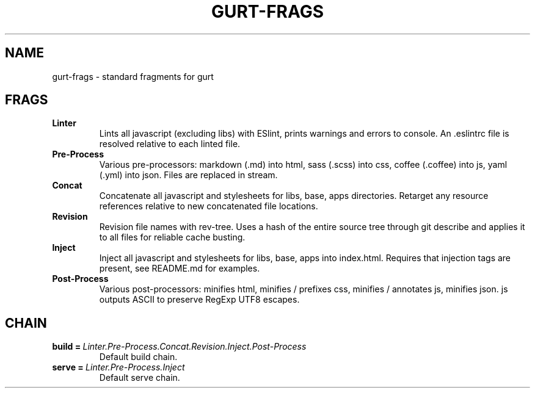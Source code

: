 .TH GURT-FRAGS 7

.SH NAME

gurt-frags - standard fragments for gurt

.SH FRAGS

.TP
.BI " Linter "
Lints all javascript (excluding libs) with ESlint, prints warnings and errors to console. An .eslintrc file is resolved relative to each linted file.

.TP
.BI " Pre-Process "
Various pre-processors: markdown (.md) into html, sass (.scss) into css, coffee (.coffee) into js, yaml (.yml) into json. Files are replaced in stream.

.TP
.BI " Concat "
Concatenate all javascript and stylesheets for libs, base, apps directories. Retarget any resource references relative to new concatenated file locations.

.TP
.BI " Revision "
Revision file names with rev-tree. Uses a hash of the entire source tree through git describe and applies it to all files for reliable cache busting.

.TP
.BI " Inject "
Inject all javascript and stylesheets for libs, base, apps into index.html. Requires that injection tags are present, see README.md for examples.

.TP
.BI " Post-Process "
Various post-processors: minifies html, minifies / prefixes css, minifies / annotates js, minifies json. js outputs ASCII to preserve RegExp UTF8 escapes.

.SH CHAIN

.TP
.BI build\ =\  Linter.Pre-Process.Concat.Revision.Inject.Post-Process
Default build chain.

.TP
.BI serve\ =\  Linter.Pre-Process.Inject
Default serve chain.
